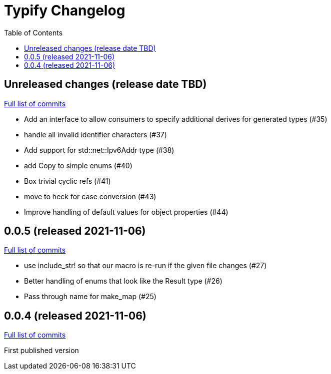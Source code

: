 :showtitle:
:toc: left
:icons: font
:toclevels: 1

= Typify Changelog

// WARNING: This file is modified programmatically by `cargo release` as
// configured in release.toml.  DO NOT change the format of the headers or the
// list of raw commits.

// cargo-release: next header goes here (do not change this line)

== Unreleased changes (release date TBD)

https://github.com/oxidecomputer/typify/compare/v0.0.5\...HEAD[Full list of commits]

* Add an interface to allow consumers to specify additional derives for generated types (#35)
* handle all invalid identifier characters (#37)
* Add support for std::net::Ipv6Addr type (#38)
* add Copy to simple enums (#40)
* Box trivial cyclic refs (#41)
* move to heck for case conversion (#43)
* Improve handling of default values for object properties (#44)

== 0.0.5 (released 2021-11-06)

https://github.com/oxidecomputer/typify/compare/v0.0.4\...v0.0.5[Full list of commits]

* use include_str! so that our macro is re-run if the given file changes (#27)
* Better handling of enums that look like the Result type (#26)
* Pass through name for make_map (#25)


== 0.0.4 (released 2021-11-06)

https://github.com/oxidecomputer/typify/compare/v0.0.4\...v0.0.5[Full list of commits]

First published version